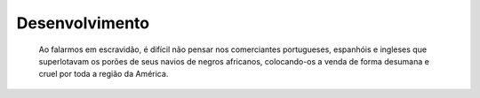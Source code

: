 Desenvolvimento
===============

  Ao falarmos em escravidão, é difícil não pensar nos comerciantes portugueses, espanhóis e ingleses que superlotavam os porões de seus navios de negros africanos, colocando-os a venda de forma desumana e cruel por toda a região da América.  
 
.. index:: nullam, facilisis

